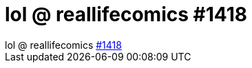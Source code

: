 = lol @ reallifecomics #1418

:slug: lol_reallifecomics_1418
:category: regi
:tags: hu
:date: 2005-04-07T10:07:09Z
++++
lol @ reallifecomics <a href="http://reallifecomics.com/index.php?do_command=show_strip&amp;strip_id=1418&amp;auth=00000-00000-11111-00000-00000" target="_self">#1418</a>
++++
